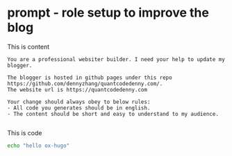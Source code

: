 #+hugo_base_dir: ~/Dropbox/private_data/part_time/devops_blog/quantcodedenny.com
#+language: en
#+AUTHOR: dennyzhang
#+HUGO_TAGS: engineering
#+TAGS: Important(i) noexport(n)
#+SEQ_TODO: TODO HALF ASSIGN | DONE CANCELED BYPASS DELEGATE DEFERRED
* prompt - role setup to improve the blog
:PROPERTIES:
:EXPORT_FILE_NAME: llm-code-role-setup
:EXPORT_DATE: 2025-08-25
:EXPORT_HUGO_SECTION: posts
:END:
This is content
#+BEGIN_EXAMPLE
You are a professional websiter builder. I need your help to update my blogger.

The blogger is hosted in github pages under this repo https://github.com/dennyzhang/quantcodedenny.com/.
The website url is https://quantcodedenny.com

Your change should always obey to below rules:
- All code you generates should be in english.
- The content should be short and easy to understand to my audience.

#+END_EXAMPLE
This is code
#+begin_src bash
echo "hello ox-hugo"
#+end_src
* #  --8<-------------------------- separator ------------------------>8-- :noexport:
* TODO make .py file use python-mode                               :noexport:
* TODO make sure hugo shell command output is not distracting      :noexport:
* TODO setup emacs org-mode to be function                         :noexport:
** TODO [#A] below shortcut doesn't work
- <e
- <s
* TODO avoid duplicate setting for each posts                      :noexport:
EXPORT_DATE: 2025-08-25
EXPORT_HUGO_SECTION: posts
* #  --8<-------------------------- separator ------------------------>8-- :noexport:
* TODO create 30 posts to get it started                           :noexport:
* TODO enroll the website to google adsense                        :noexport:
Google adsense link: https://adsense.google.com/adsense/u/0/pub-5389711597208884/onboarding
** TODO tools to validate the website is ready for google adsense
- https://fixadsense.com/
- https://www.getthit.com/tools/google-adsense-eligibility-checker

** TODO gpt prompt to validate whether the website is ready for goole adsense

** DONE verify site ownership
CLOSED: [2025-08-24 Sun 16:39]
<meta name="google-adsense-account" content="ca-pub-5389711597208884">
** #  --8<-------------------------- separator ------------------------>8-- :noexport:
** HALF About Us Page Available
** HALF Privacy Policy Page Available
** #  --8<-------------------------- separator ------------------------>8-- :noexport:
** TODO Terms & Conditions Page Available
** TODO Contact Us Page Available
** TODO Sitemap Page Available
** TODO Page Count
** TODO Site Availbale On Google Search
** #  --8<-------------------------- separator ------------------------>8-- :noexport:
** TODO insert adsense js code
* TODO export cheatsheet.dennyzhang.com to new website             :noexport:
